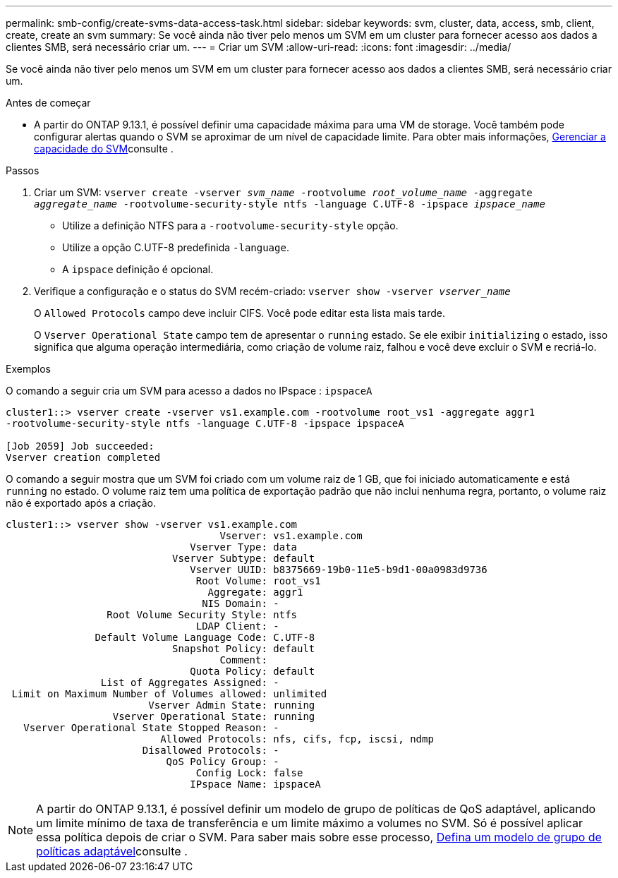 ---
permalink: smb-config/create-svms-data-access-task.html 
sidebar: sidebar 
keywords: svm, cluster, data, access, smb, client, create, create an svm 
summary: Se você ainda não tiver pelo menos um SVM em um cluster para fornecer acesso aos dados a clientes SMB, será necessário criar um. 
---
= Criar um SVM
:allow-uri-read: 
:icons: font
:imagesdir: ../media/


[role="lead"]
Se você ainda não tiver pelo menos um SVM em um cluster para fornecer acesso aos dados a clientes SMB, será necessário criar um.

.Antes de começar
* A partir do ONTAP 9.13.1, é possível definir uma capacidade máxima para uma VM de storage. Você também pode configurar alertas quando o SVM se aproximar de um nível de capacidade limite. Para obter mais informações, xref:../volumes/manage-svm-capacity.html[Gerenciar a capacidade do SVM]consulte .


.Passos
. Criar um SVM: `vserver create -vserver _svm_name_ -rootvolume _root_volume_name_ -aggregate _aggregate_name_ -rootvolume-security-style ntfs -language C.UTF-8 -ipspace _ipspace_name_`
+
** Utilize a definição NTFS para a `-rootvolume-security-style` opção.
** Utilize a opção C.UTF-8 predefinida `-language`.
** A `ipspace` definição é opcional.


. Verifique a configuração e o status do SVM recém-criado: `vserver show -vserver _vserver_name_`
+
O `Allowed Protocols` campo deve incluir CIFS. Você pode editar esta lista mais tarde.

+
O `Vserver Operational State` campo tem de apresentar o `running` estado. Se ele exibir `initializing` o estado, isso significa que alguma operação intermediária, como criação de volume raiz, falhou e você deve excluir o SVM e recriá-lo.



.Exemplos
O comando a seguir cria um SVM para acesso a dados no IPspace : `ipspaceA`

[listing]
----
cluster1::> vserver create -vserver vs1.example.com -rootvolume root_vs1 -aggregate aggr1
-rootvolume-security-style ntfs -language C.UTF-8 -ipspace ipspaceA

[Job 2059] Job succeeded:
Vserver creation completed
----
O comando a seguir mostra que um SVM foi criado com um volume raiz de 1 GB, que foi iniciado automaticamente e está `running` no estado. O volume raiz tem uma política de exportação padrão que não inclui nenhuma regra, portanto, o volume raiz não é exportado após a criação.

[listing]
----
cluster1::> vserver show -vserver vs1.example.com
                                    Vserver: vs1.example.com
                               Vserver Type: data
                            Vserver Subtype: default
                               Vserver UUID: b8375669-19b0-11e5-b9d1-00a0983d9736
                                Root Volume: root_vs1
                                  Aggregate: aggr1
                                 NIS Domain: -
                 Root Volume Security Style: ntfs
                                LDAP Client: -
               Default Volume Language Code: C.UTF-8
                            Snapshot Policy: default
                                    Comment:
                               Quota Policy: default
                List of Aggregates Assigned: -
 Limit on Maximum Number of Volumes allowed: unlimited
                        Vserver Admin State: running
                  Vserver Operational State: running
   Vserver Operational State Stopped Reason: -
                          Allowed Protocols: nfs, cifs, fcp, iscsi, ndmp
                       Disallowed Protocols: -
                           QoS Policy Group: -
                                Config Lock: false
                               IPspace Name: ipspaceA
----

NOTE: A partir do ONTAP 9.13.1, é possível definir um modelo de grupo de políticas de QoS adaptável, aplicando um limite mínimo de taxa de transferência e um limite máximo a volumes no SVM. Só é possível aplicar essa política depois de criar o SVM. Para saber mais sobre esse processo, xref:../performance-admin/adaptive-policy-template-task.html[Defina um modelo de grupo de políticas adaptável]consulte .
